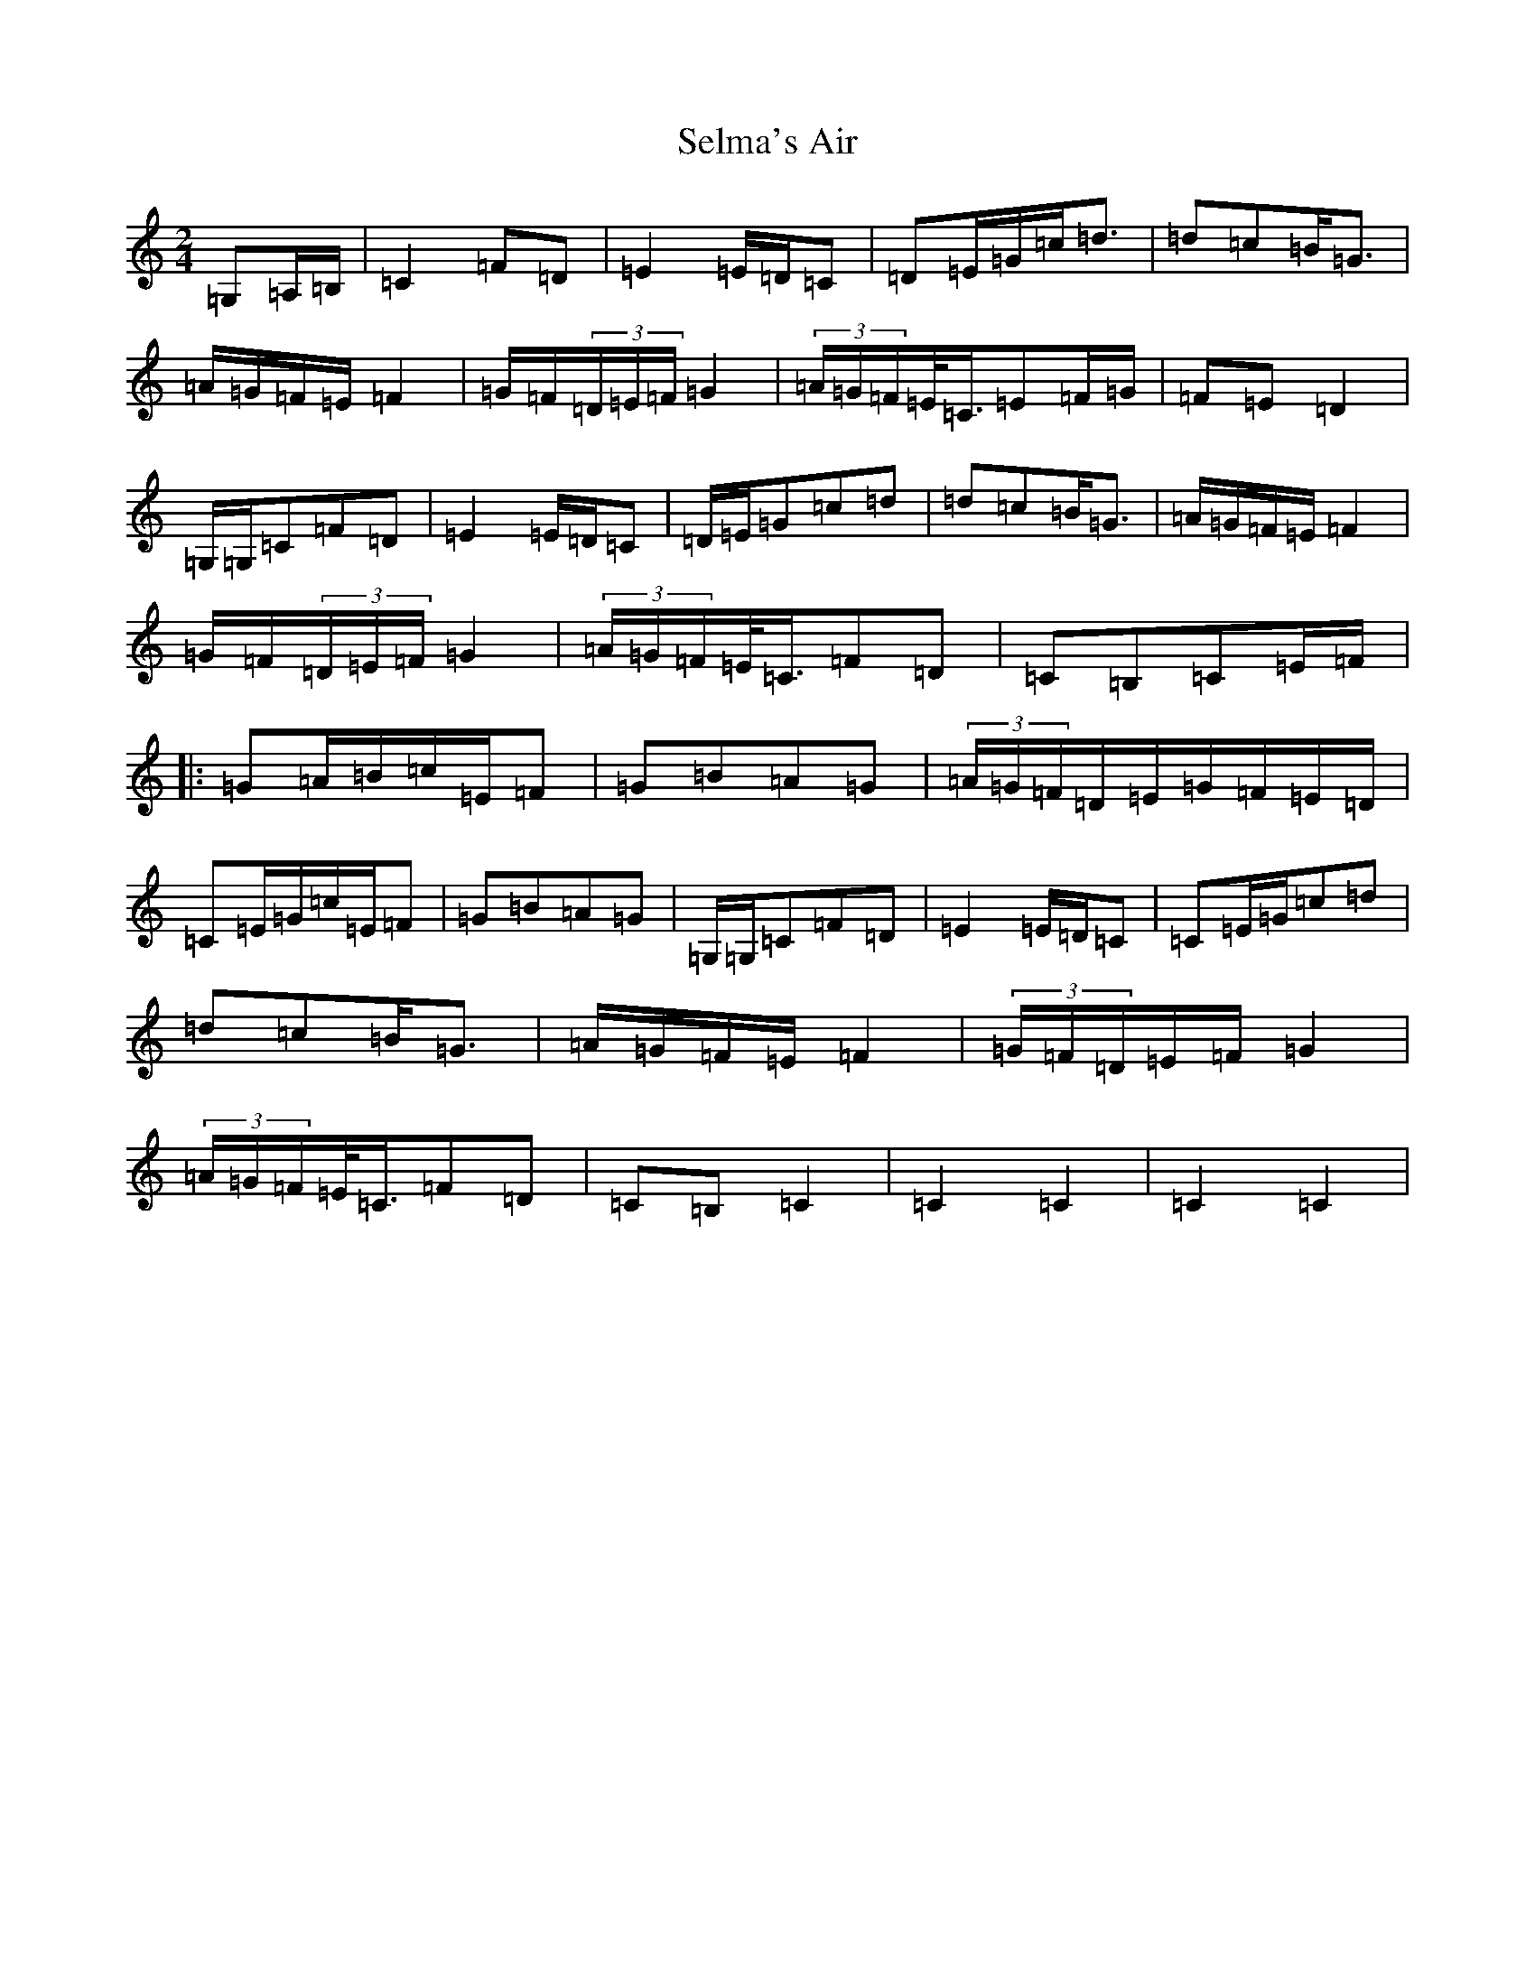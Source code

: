 X: 19142
T: Selma's Air
S: https://thesession.org/tunes/12901#setting22086
Z: G Major
R: polka
M: 2/4
L: 1/8
K: C Major
=G,=A,/2=B,/2|=C2=F=D|=E2=E/2=D/2=C|=D=E/2=G/2=c<=d|=d=c=B<=G|=A/2=G/2=F/2=E/2=F2|=G/2=F/2(3=D/2=E/2=F/2=G2|(3=A/2=G/2=F/2=E/2<=C/2=E=F/2=G/2|=F=E=D2|=G,/2=G,/2=C=F=D|=E2=E/2=D/2=C|=D/2=E/2=G=c=d|=d=c=B<=G|=A/2=G/2=F/2=E/2=F2|=G/2=F/2(3=D/2=E/2=F/2=G2|(3=A/2=G/2=F/2=E/2<=C/2=F=D|=C=B,=C=E/2=F/2|:=G=A/2=B/2=c/2=E/2=F|=G=B=A=G|(3=A/2=G/2=F/2=D/2=E/2=G/2=F/2=E/2=D/2|=C=E/2=G/2=c/2=E/2=F|=G=B=A=G|=G,/2=G,/2=C=F=D|=E2=E/2=D/2=C|=C=E/2=G/2=c=d|=d=c=B<=G|=A/2=G/2=F/2=E/2=F2|(3=G/2=F/2=D/2=E/2=F/2=G2|(3=A/2=G/2=F/2=E/2<=C/2=F=D|=C=B,=C2|=C2=C2|=C2=C2|